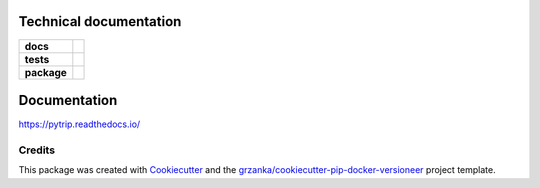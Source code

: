 .. _technical-label:

Technical documentation
=======================

.. image:: https://img.shields.io/pypi/v/pytrip98.svg
        :target: https://pypi.python.org/pypi/pytrip98


.. image:: https://readthedocs.org/projects/pytrip/badge/?version=latest
        :target: https://readthedocs.org/projects/pytrip/?badge=latest
        :alt: Documentation Status


.. start-badges

.. list-table::
    :stub-columns: 1

    * - docs
      - |docs|
    * - tests
      - |ghactions| |appveyor|
    * - package
      - |version| |downloads| |wheel| |supported-versions| |supported-implementations|

.. |docs| image:: https://readthedocs.org/projects/pytrip/badge/?style=flat
    :target: https://readthedocs.org/projects/pytrip
    :alt: Documentation Status

.. |appveyor| image:: https://ci.appveyor.com/api/projects/status/github/pytrip/pytrip?branch=master&svg=true
    :alt: Appveyor Build Status
    :target: https://ci.appveyor.com/project/grzanka/pytrip

.. |ghactions| image:: https://github.com/github/docs/actions/workflows/main.yml/badge.svg?branch=master
    :alt: Github Action Build Status
    :target: https://github.com/pytrip/pytrip/actions

.. |version| image:: https://img.shields.io/pypi/v/pytrip98.svg?style=flat
    :alt: PyPI Package latest release
    :target: https://pypi.python.org/pypi/pytrip98

.. |downloads| image:: https://img.shields.io/pypi/dm/pytrip98.svg?style=flat
    :alt: PyPI Package monthly downloads
    :target: https://pypi.python.org/pypi/pytrip98

.. |wheel| image:: https://img.shields.io/pypi/wheel/pytrip98.svg?style=flat
    :alt: PyPI Wheel
    :target: https://pypi.python.org/pypi/pytrip98

.. |supported-versions| image:: https://img.shields.io/pypi/pyversions/pytrip98.svg?style=flat
    :alt: Supported versions
    :target: https://pypi.python.org/pypi/pytrip98

.. |supported-implementations| image:: https://img.shields.io/pypi/implementation/pytrip98.svg?style=flat
    :alt: Supported implementations
    :target: https://pypi.python.org/pypi/pytrip98

.. end-badges


Documentation
=============

https://pytrip.readthedocs.io/

Credits
-------

This package was created with Cookiecutter_ and the `grzanka/cookiecutter-pip-docker-versioneer`_ project template.

.. _Cookiecutter: https://github.com/audreyr/cookiecutter
.. _`grzanka/cookiecutter-pip-docker-versioneer`: https://github.com/grzanka/cookiecutter-pip-docker-versioneer
